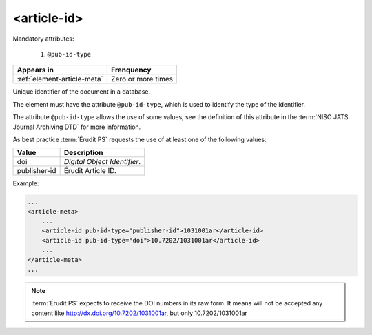 .. _element-article-id:

<article-id>
============

Mandatory attributes:

  1. ``@pub-id-type``

+-------------------------------+--------------------+
| Appears in                    | Frenquency         |
+===============================+====================+
| :ref:`element-article-meta`   | Zero or more times |
+-------------------------------+--------------------+


Unique identifier of the document in a database.

The element must have the attribute ``@pub-id-type``, which is used to identify the type of the identifier.

The attribute ``@pub-id-type`` allows the use of some values, see the definition of this attribute in the :term:`NISO JATS Journal Archiving DTD` for more information.

As best practice :term:`Érudit PS` requests the use of at least one of the following values:

+--------------------+-------------------------------------------------------+
| Value              | Description                                           |
+====================+=======================================================+
| doi                | *Digital Object Identifier*.                          |
+--------------------+-------------------------------------------------------+
| publisher-id       | Érudit Article ID.                                    |
+--------------------+-------------------------------------------------------+

Example:

.. code-block:: xml

    ...
    <article-meta>
        ...
        <article-id pub-id-type="publisher-id">1031001ar</article-id>
        <article-id pub-id-type="doi">10.7202/1031001ar</article-id>
        ...
    </article-meta>
    ...

.. note::

    :term:`Érudit PS` expects to receive the DOI numbers in its raw form. It means will not be accepted any content like http://dx.doi.org/10.7202/1031001ar, but only  10.7202/1031001ar


.. {"reviewed_on": "2019-10-11", "by": "mathieu.pigeon@erudit.org"}
